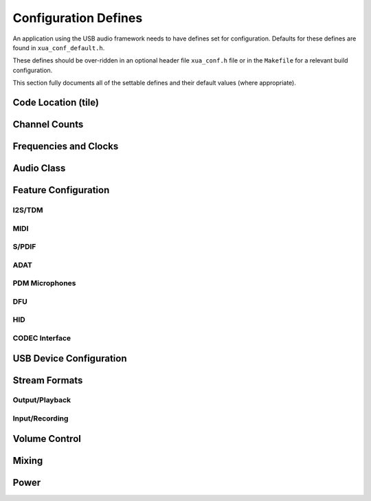 
.. _sec_api_defines:

Configuration Defines
=====================

An application using the USB audio framework needs to have defines set for configuration.
Defaults for these defines are found in ``xua_conf_default.h``.

These defines should be over-ridden in an optional header file  ``xua_conf.h`` file or in the ``Makefile``
for a relevant build configuration.

This section fully documents all of the settable defines and their default values (where appropriate).

Code Location (tile)
--------------------

.. doxygendefine:: AUDIO_IO_TILE
.. doxygendefine:: XUD_TILE
.. doxygendefine:: MIDI_TILE
.. doxygendefine:: SPDIF_TX_TILE
.. doxygendefine:: PDM_TILE
.. doxygendefine:: PLL_REF_TILE

Channel Counts
--------------

.. doxygendefine:: NUM_USB_CHAN_OUT
.. doxygendefine:: NUM_USB_CHAN_IN
.. doxygendefine:: I2S_CHANS_DAC
.. doxygendefine:: I2S_CHANS_ADC

Frequencies and Clocks
----------------------

.. doxygendefine:: MAX_FREQ
.. doxygendefine:: MIN_FREQ
.. doxygendefine:: DEFAULT_FREQ
.. doxygendefine:: MCLK_441
.. doxygendefine:: MCLK_48
.. doxygendefine:: XUA_USE_APP_PLL

Audio Class
-----------

.. doxygendefine:: AUDIO_CLASS
.. doxygendefine:: AUDIO_CLASS_FALLBACK
.. doxygendefine:: FULL_SPEED_AUDIO_2


Feature Configuration
---------------------

I2S/TDM
^^^^^^^

.. doxygendefine:: I2S_CHANS_DAC
.. doxygendefine:: I2S_CHANS_ADC
.. doxygendefine:: CODEC_MASTER
.. doxygendefine:: XUA_I2S_N_BITS
.. doxygendefine:: XUA_PCM_FORMAT

MIDI
^^^^

.. doxygendefine:: MIDI
.. doxygendefine:: MIDI_RX_PORT_WIDTH

S/PDIF
^^^^^^

.. doxygendefine:: XUA_SPDIF_TX_EN
.. doxygendefine:: SPDIF_TX_INDEX
.. doxygendefine:: XUA_SPDIF_RX_EN
.. doxygendefine:: SPDIF_RX_INDEX

ADAT
^^^^

.. doxygendefine:: XUA_ADAT_RX_EN
.. doxygendefine:: ADAT_RX_INDEX

PDM Microphones
^^^^^^^^^^^^^^^

.. doxygendefine:: XUA_NUM_PDM_MICS

DFU
^^^

.. doxygendefine:: XUA_DFU_EN

.. .. doxygendefine:: DFU_FLASH_DEVICE

HID
^^^

.. doxygendefine:: HID_CONTROLS


CODEC Interface
^^^^^^^^^^^^^^^

.. doxygendefine:: CODEC_MASTER


USB Device Configuration
------------------------

.. doxygendefine:: VENDOR_STR
.. doxygendefine:: VENDOR_ID
.. doxygendefine:: PRODUCT_STR
.. doxygendefine:: PRODUCT_STR_A2
.. doxygendefine:: PRODUCT_STR_A1
.. doxygendefine:: PID_AUDIO_1
.. doxygendefine:: PID_AUDIO_2
.. doxygendefine:: BCD_DEVICE


Stream Formats
--------------

Output/Playback
^^^^^^^^^^^^^^^

.. doxygendefine:: OUTPUT_FORMAT_COUNT

.. doxygendefine:: STREAM_FORMAT_OUTPUT_1_RESOLUTION_BITS
.. doxygendefine:: STREAM_FORMAT_OUTPUT_2_RESOLUTION_BITS
.. doxygendefine:: STREAM_FORMAT_OUTPUT_3_RESOLUTION_BITS

.. doxygendefine:: HS_STREAM_FORMAT_OUTPUT_1_SUBSLOT_BYTES
.. doxygendefine:: HS_STREAM_FORMAT_OUTPUT_2_SUBSLOT_BYTES
.. doxygendefine:: HS_STREAM_FORMAT_OUTPUT_3_SUBSLOT_BYTES

.. doxygendefine:: FS_STREAM_FORMAT_OUTPUT_1_SUBSLOT_BYTES
.. doxygendefine:: FS_STREAM_FORMAT_OUTPUT_2_SUBSLOT_BYTES
.. doxygendefine:: FS_STREAM_FORMAT_OUTPUT_3_SUBSLOT_BYTES

.. doxygendefine:: STREAM_FORMAT_OUTPUT_1_DATAFORMAT
.. doxygendefine:: STREAM_FORMAT_OUTPUT_2_DATAFORMAT
.. doxygendefine:: STREAM_FORMAT_OUTPUT_3_DATAFORMAT

Input/Recording
^^^^^^^^^^^^^^^

.. doxygendefine:: INPUT_FORMAT_COUNT

.. doxygendefine:: STREAM_FORMAT_INPUT_1_RESOLUTION_BITS

.. doxygendefine:: HS_STREAM_FORMAT_INPUT_1_SUBSLOT_BYTES

.. doxygendefine:: FS_STREAM_FORMAT_INPUT_1_SUBSLOT_BYTES

.. doxygendefine:: STREAM_FORMAT_INPUT_1_DATAFORMAT

Volume Control
--------------

.. doxygendefine:: OUTPUT_VOLUME_CONTROL
.. doxygendefine:: INPUT_VOLUME_CONTROL
.. doxygendefine:: MIN_VOLUME
.. doxygendefine:: MAX_VOLUME
.. doxygendefine:: VOLUME_RES

Mixing
------

.. doxygendefine:: MIXER
.. doxygendefine:: MAX_MIX_COUNT
.. doxygendefine:: MIX_INPUTS
.. doxygendefine:: MIN_MIXER_VOLUME
.. doxygendefine:: MAX_MIXER_VOLUME
.. doxygendefine:: VOLUME_RES_MIXER

Power
-----

.. doxygendefine:: XUA_POWERMODE

